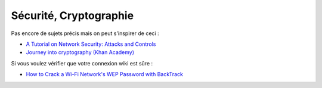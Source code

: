 ﻿
.. _l-proj_finance:

Sécurité, Cryptographie
=======================

Pas encore de sujets précis mais on peut s'inspirer de ceci :

* `A Tutorial on Network Security: Attacks and Controls  <http://arxiv.org/ftp/arxiv/papers/1412/1412.6017.pdf>`_
* `Journey into cryptography (Khan Academy) <https://www.khanacademy.org/computing/computer-science/cryptography>`_

Si vous voulez vérifier que votre connexion wiki est sûre :

* `How to Crack a Wi-Fi Network's WEP Password with BackTrack <http://lifehacker.com/5305094/how-to-crack-a-wi-fi-networks-wep-password-with-backtrack>`_